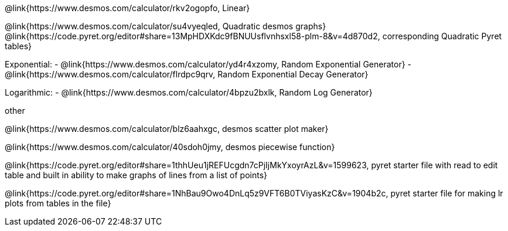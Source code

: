 @link{https://www.desmos.com/calculator/rkv2ogopfo, Linear}

@link{https://www.desmos.com/calculator/su4vyeqled, Quadratic desmos graphs}
@link{https://code.pyret.org/editor#share=13MpHDXKdc9fBNUUsflvnhsxl58-plm-8&v=4d870d2, corresponding Quadratic Pyret tables}

Exponential:
- @link{https://www.desmos.com/calculator/yd4r4xzomy, Random Exponential Generator}
- @link{https://www.desmos.com/calculator/flrdpc9qrv, Random Exponential Decay Generator}

Logarithmic:
- @link{https://www.desmos.com/calculator/4bpzu2bxlk, Random Log Generator}

other

@link{https://www.desmos.com/calculator/blz6aahxgc, desmos scatter plot maker}

@link{https://www.desmos.com/calculator/40sdoh0jmy, desmos piecewise function}

@link{https://code.pyret.org/editor#share=1thhUeu1jREFUcgdn7cPjIjMkYxoyrAzL&v=1599623, pyret starter file with read to edit table and built in ability to make graphs of lines from a list of points}

@link{https://code.pyret.org/editor#share=1NhBau9Owo4DnLq5z9VFT6B0TViyasKzC&v=1904b2c, pyret starter file for making lr plots from tables in the file}
